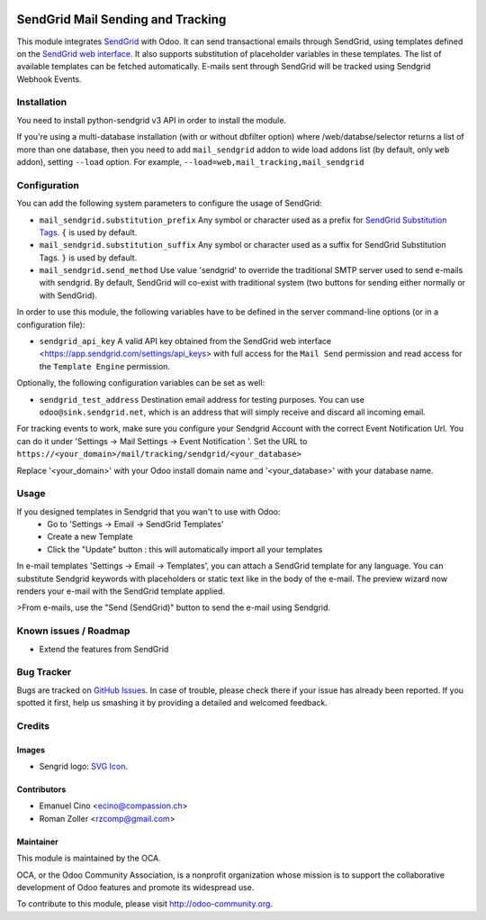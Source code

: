 .. image:: https://img.shields.io/badge/licence-AGPL--3-blue.svg
    :alt: License: AGPL-3

==================================
SendGrid Mail Sending and Tracking
==================================

This module integrates
`SendGrid <https://sendgrid.com/>`_ with Odoo. It can send transactional emails
through SendGrid, using templates defined on the
`SendGrid web interface <https://sendgrid.com/templates>`_. It also supports
substitution of placeholder variables in these templates. The list of available
templates can be fetched automatically.
E-mails sent through SendGrid will be tracked using Sendgrid Webhook Events.

Installation
============
You need to install python-sendgrid v3 API in order to install the module.

If you're using a multi-database installation (with or without dbfilter option)
where /web/databse/selector returns a list of more than one database, then
you need to add ``mail_sendgrid`` addon to wide load addons list
(by default, only ``web`` addon), setting ``--load`` option.
For example, ``--load=web,mail_tracking,mail_sendgrid``

Configuration
=============

You can add the following system parameters to configure the usage of SendGrid:

* ``mail_sendgrid.substitution_prefix`` Any symbol or character used as a 
  prefix for `SendGrid Substitution Tags <https://sendgrid.com/docs/API_Reference/SMTP_API/substitution_tags.html>`_.
  ``{`` is used by default.
* ``mail_sendgrid.substitution_suffix`` Any symbol or character used as a 
  suffix for SendGrid Substitution Tags.
  ``}`` is used by default.
* ``mail_sendgrid.send_method`` Use value 'sendgrid' to override the traditional SMTP server used to send e-mails with sendgrid.
  By default, SendGrid will co-exist with traditional system
  (two buttons for sending either normally or with SendGrid).

In order to use this module, the following variables have to be defined in the
server command-line options (or in a configuration file):

- ``sendgrid_api_key`` A valid API key obtained from the
  SendGrid web interface <https://app.sendgrid.com/settings/api_keys> with
  full access for the ``Mail Send`` permission and read access for the
  ``Template Engine`` permission.

Optionally, the following configuration variables can be set as well:

- ``sendgrid_test_address`` Destination email address for testing purposes.
  You can use ``odoo@sink.sendgrid.net``, which is an address that
  will simply receive and discard all incoming email.

For tracking events to work, make sure you configure your Sendgrid Account with the correct Event Notification Url.
You can do it under 'Settings -> Mail Settings -> Event Notification '.
Set the URL to ``https://<your_domain>/mail/tracking/sendgrid/<your_database>``

Replace '<your_domain>' with your Odoo install domain name
and '<your_database>' with your database name.

Usage
=====

If you designed templates in Sendgrid that you wan't to use with Odoo:
    * Go to 'Settings -> Email -> SendGrid Templates'
    * Create a new Template
    * Click the "Update" button : this will automatically import all your templates

In e-mail templates 'Settings -> Email -> Templates', you can attach a SendGrid template for any language.
You can substitute Sendgrid keywords with placeholders or static text like in the body of the e-mail.
The preview wizard now renders your e-mail with the SendGrid template applied.

>From e-mails, use the "Send (SendGrid)" button to send the e-mail using Sendgrid.

.. image:: https://odoo-community.org/website/image/ir.attachment/5784_f2813bd/datas
   :alt: Try me on Runbot
   :target: https://runbot.odoo-community.org/runbot/205/10.0

Known issues / Roadmap
======================

* Extend the features from SendGrid

Bug Tracker
===========

Bugs are tracked on `GitHub Issues
<https://github.com/OCA/social/issues>`_. In case of trouble, please
check there if your issue has already been reported. If you spotted it first,
help us smashing it by providing a detailed and welcomed feedback.

Credits
=======

Images
------

* Sengrid logo: `SVG Icon <http://seeklogo.com/vector-logo/289294/sendgrid>`_.

Contributors
------------

* Emanuel Cino <ecino@compassion.ch>
* Roman Zoller <rzcomp@gmail.com>

Maintainer
----------

.. image:: https://odoo-community.org/logo.png
   :alt: Odoo Community Association
   :target: https://odoo-community.org

This module is maintained by the OCA.

OCA, or the Odoo Community Association, is a nonprofit organization whose
mission is to support the collaborative development of Odoo features and
promote its widespread use.

To contribute to this module, please visit http://odoo-community.org.


